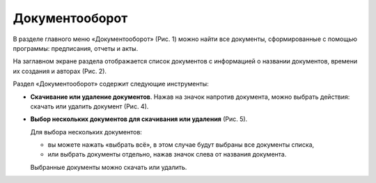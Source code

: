 Документооборот
===============

В разделе главного меню «Документооборот» (Рис. 1) можно найти все документы, сформированные с помощью программы: предписания, отчеты и акты.

..  thumbnail:: images/documentation-1-in-main-menu.gif
    :alt: Документооборот в главном меню
    :align: center
    :title: Рис. 1. Раздел «Документооборот» в главном меню
    :show_caption: True

На заглавном экране раздела отображается список документов с информацией о названии документов, времени их создания и авторах (Рис. 2).

..  thumbnail:: images/documentation-2-overview.png
    :alt: Общий вид раздела "Документооборот"
    :align: center
    :title: Рис. 2. Общий вид раздела «Документооборот»
    :show_caption: True

Раздел «Документооборот» содержит следующие инструменты:

*   **Скачивание или удаление документов**. Нажав на значок напротив документа, можно выбрать действия: скачать или удалить документ (Рис. 4).

    ..  thumbnail:: images/documentation-4-doc-interactions.gif
        :alt: Действия с документами
        :align: center
        :title: Рис. 4. Действия с документами
        :show_caption: True

*   **Выбор нескольких документов для скачивания или удаления** (Рис. 5).

    Для выбора нескольких документов:
    
    *   вы можете нажать «выбрать всё», в этом случае будут выбраны все документы списка,
    *   или выбрать документы отдельно, нажав значок слева от названия документа.
    
    Выбранные документы можно скачать или удалить.

    ..  thumbnail:: images/documentation-5-multiple-doc-choose.gif
        :alt: Выбор нескольких документов
        :align: center
        :title: Рис. 5. Выбор нескольких документов
        :show_caption: True

..  *   **Фильтр**. Документы можно отфильтровать по дате и по создателю документа (Рис. 6).
        Дату и ФИО можно выбрать из календаря или выпадающего списка, а также воспользоваться полем ввода для поиска требуемых данных.
    
        ..  thumbnail:: images/documentation-6-filtration.gif
            :alt: Фильтр по дате создания
            :align: center
            :title: Рис. 6. Фильтрация документации
            :show_caption: True
